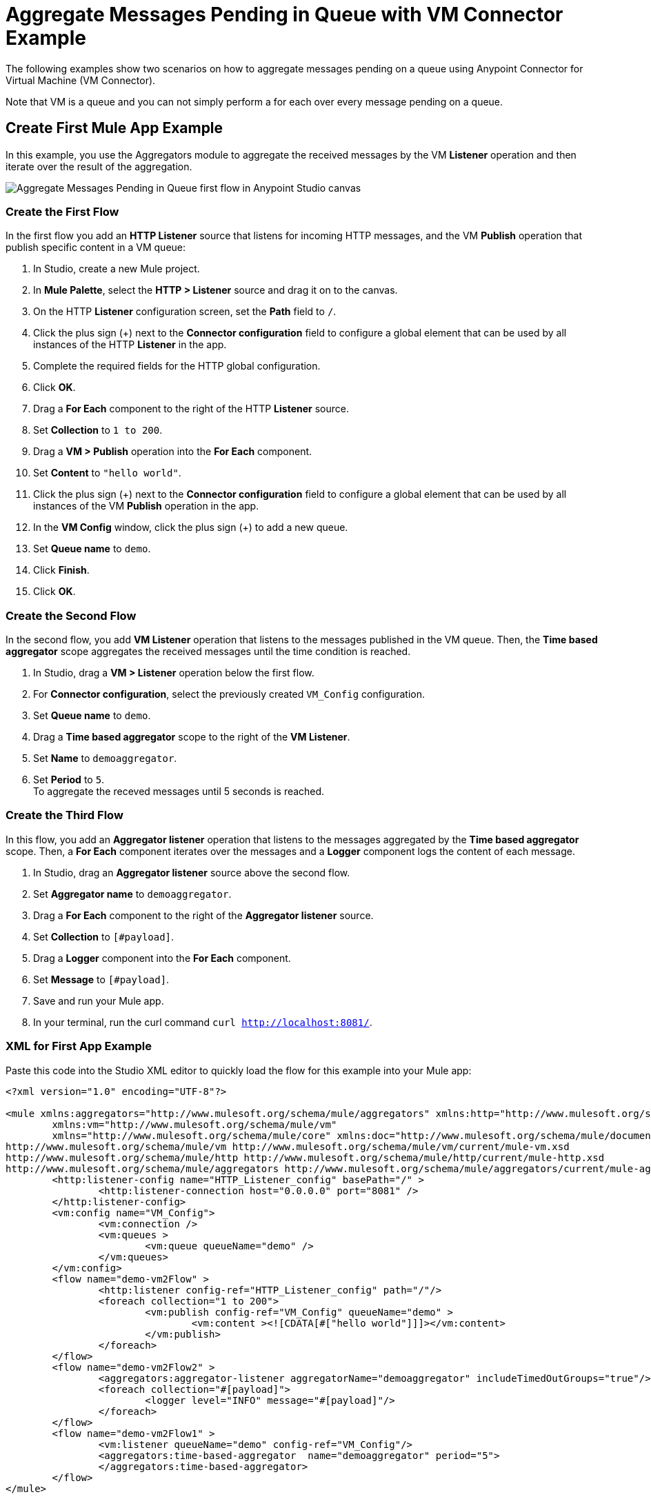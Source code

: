 = Aggregate Messages Pending in Queue with VM Connector Example

The following examples show two scenarios on how to aggregate messages pending on a queue using Anypoint Connector for Virtual Machine (VM Connector).

Note that VM is a queue and you can not simply perform a for each over every message pending on a queue.

== Create First Mule App Example

In this example, you use the Aggregators module to aggregate the received messages by the VM *Listener* operation and then iterate over the result of the aggregation.

image::vm-aggregate-flow-1.png[Aggregate Messages Pending in Queue first flow in Anypoint Studio canvas]

=== Create the First Flow

In the first flow you add an *HTTP Listener* source that listens for incoming HTTP messages, and the VM *Publish* operation that publish specific content in a VM queue:

. In Studio, create a new Mule project.
. In *Mule Palette*, select the *HTTP > Listener* source and drag it on to the canvas. +
. On the HTTP *Listener* configuration screen, set the *Path* field to `/`.
. Click the plus sign (+) next to the *Connector configuration* field to configure a global element that can be used by all instances of the HTTP *Listener* in the app.
. Complete the required fields for the HTTP global configuration.
. Click *OK*.
. Drag a *For Each* component to the right of the HTTP *Listener* source. +
. Set *Collection* to `1 to 200`.
. Drag a *VM > Publish* operation into the *For Each* component.
. Set *Content* to `"hello world"`.
. Click the plus sign (+) next to the *Connector configuration* field to configure a global element that can be used by all instances of the VM *Publish* operation in the app.
. In the *VM Config* window, click the plus sign (+) to add a new queue.
. Set *Queue name* to `demo`.
. Click *Finish*.
. Click *OK*.

=== Create the Second Flow

In the second flow, you add *VM Listener* operation that listens to the messages published in the VM queue. Then, the *Time based aggregator* scope aggregates the received messages until the time condition is reached.

. In Studio, drag a *VM > Listener* operation below the first flow.
. For *Connector configuration*, select the previously created `VM_Config` configuration.
. Set *Queue name* to `demo`.
. Drag a *Time based aggregator* scope to the right of the *VM Listener*.
. Set *Name* to `demoaggregator`.
. Set *Period* to `5`. +
To aggregate the receved messages until 5 seconds is reached.

=== Create the Third Flow

In this flow, you add an *Aggregator listener* operation that listens to the messages aggregated by the *Time based aggregator* scope. Then, a *For Each* component iterates over the messages and a *Logger* component logs the content of each message.

. In Studio, drag an *Aggregator listener* source above the second flow.
. Set *Aggregator name* to `demoaggregator`. +
. Drag a *For Each* component to the right of the *Aggregator listener* source.
. Set *Collection* to `[#payload]`.
. Drag a *Logger* component into the *For Each* component.
. Set *Message* to `[#payload]`.
. Save and run your Mule app.
. In your terminal, run the curl command `curl http://localhost:8081/`.

=== XML for First App Example

Paste this code into the Studio XML editor to quickly load the flow for this example into your Mule app:

[source,xml,linenums]
----
<?xml version="1.0" encoding="UTF-8"?>

<mule xmlns:aggregators="http://www.mulesoft.org/schema/mule/aggregators" xmlns:http="http://www.mulesoft.org/schema/mule/http"
	xmlns:vm="http://www.mulesoft.org/schema/mule/vm"
	xmlns="http://www.mulesoft.org/schema/mule/core" xmlns:doc="http://www.mulesoft.org/schema/mule/documentation" xmlns:xsi="http://www.w3.org/2001/XMLSchema-instance" xsi:schemaLocation="http://www.mulesoft.org/schema/mule/core http://www.mulesoft.org/schema/mule/core/current/mule.xsd
http://www.mulesoft.org/schema/mule/vm http://www.mulesoft.org/schema/mule/vm/current/mule-vm.xsd
http://www.mulesoft.org/schema/mule/http http://www.mulesoft.org/schema/mule/http/current/mule-http.xsd
http://www.mulesoft.org/schema/mule/aggregators http://www.mulesoft.org/schema/mule/aggregators/current/mule-aggregators.xsd">
	<http:listener-config name="HTTP_Listener_config" basePath="/" >
		<http:listener-connection host="0.0.0.0" port="8081" />
	</http:listener-config>
	<vm:config name="VM_Config">
		<vm:connection />
		<vm:queues >
			<vm:queue queueName="demo" />
		</vm:queues>
	</vm:config>
	<flow name="demo-vm2Flow" >
		<http:listener config-ref="HTTP_Listener_config" path="/"/>
		<foreach collection="1 to 200">
			<vm:publish config-ref="VM_Config" queueName="demo" >
				<vm:content ><![CDATA[#["hello world"]]]></vm:content>
			</vm:publish>
		</foreach>
	</flow>
	<flow name="demo-vm2Flow2" >
		<aggregators:aggregator-listener aggregatorName="demoaggregator" includeTimedOutGroups="true"/>
		<foreach collection="#[payload]">
			<logger level="INFO" message="#[payload]"/>
		</foreach>
	</flow>
	<flow name="demo-vm2Flow1" >
		<vm:listener queueName="demo" config-ref="VM_Config"/>
		<aggregators:time-based-aggregator  name="demoaggregator" period="5">
		</aggregators:time-based-aggregator>
	</flow>
</mule>
----

== Create Second Mule App Example

In this example, you use a *For Each* component to iterate over consumed messages via the VM *Consume* operation. Then the Mule app appends every received message into a variable, and for each message logs the payload content. Note that in this example scenario you get slices of messages until no messages are available on the queue. When this occurs, the VM *Consume* operation throws a timeout message handled by the *On Error Continue* component and then the results are available for iteration.

image::vm-aggregate-flow-2.png[Aggregate Messages Pending in Queue second flow in Anypoint Studio canvas]

=== Create the First Flow

In the first flow, you add an *HTTP Listener* source that listens for incoming HTTP messages, and the VM *Publish* operation that publishes specific content in a VM queue:


. In Studio, create a new Mule project.
. In *Mule Palette*, select the *HTTP > Listener* source and drag it on to the canvas. +
. On the HTTP *Listener* configuration screen, set the *Path* field to `/`.
. Click the plus sign (+) next to the *Connector configuration* field to configure a global element that can be used by all instances of the HTTP *Listener* in the app.
. Complete the required fields for the HTTP global configuration.
. Click *OK*.
. Drag a *For Each* component to the right of the HTTP *Listener* source. +
. Set *Collection* to `1 to 55`.
. Drag a *VM > Publish* operation into the *For Each* component.
. Set *Content* to `"test world"`.
. Click the plus sign (+) next to the *Connector configuration* field to configure a global element that can be used by all instances of the VM *Publish* operation in the app.
. In the *VM Config* window, click the plus sign (+) to add a new queue.
. Set *Queue name* to `demo`.
. Click *Finish*.
. Click *OK*.

=== Create the Second Flow

In the second flow, you add the VM *Consume* operation to pull the published messages from the queue. Then, you use a *Transform Message* component to transform the payload content and save it in a variable. Then, the Mule app logs each variable payload.

. In Studio, drag a *Scheduler* source below the first flow.
. Set *Frequency* to `5000`.
. Drag a *Set Variable* component to the right of the *Scheduler* component.
. Set *Name* to `result`.
. Set *Value* to `[]`.
. Drag a *Try* scope component to the right of *Set Variable*.
. Drag a *For Each* component into the *Try* scope. +
. Set *Collection* to `1 to 10000`.
. Drag a VM *Consume* operation into the *For Each* component.
. For *Connector configuration*, select the previously created `VM_Config` configuration.
. Set *Queue name* to `demo`.
. Drag a *Transform Message* component to the right of *Consume*.
. Set the DataWeave script to: +
[source,DataWeave,linenums]
----
%dw 2.0
output application/java
---
vars.result << payload
----
+
[start=14]
. Drag an *On Error Continue* component into the *Error handling* section of the *Try* scope component.
. Set *Type* to `VM:EMPTY_QUEUE`.
. Drag a *Set Payload* component to the right of the  *Try* scope component.
. Set *Value* to `vars.result`.
. Drag a *For Each* component to the right of the *Set Payload* component.
. Set *Collection* to `payload`.
. Drag a *Logger* component into the *For each* scope component.
. Set *Message* to `payload`.
. Save and run your Mule app.
. In your terminal, run the curl command `curl http://localhost:8081/`.

=== XML for First App Example

Paste this code into the Studio XML editor to quickly load the flow for this example into your Mule app:

[source,xml,linenums]
----
<?xml version="1.0" encoding="UTF-8"?>

<mule xmlns:ee="http://www.mulesoft.org/schema/mule/ee/core" xmlns:http="http://www.mulesoft.org/schema/mule/http"
	xmlns:vm="http://www.mulesoft.org/schema/mule/vm"
	xmlns="http://www.mulesoft.org/schema/mule/core" xmlns:doc="http://www.mulesoft.org/schema/mule/documentation" xmlns:xsi="http://www.w3.org/2001/XMLSchema-instance" xsi:schemaLocation="http://www.mulesoft.org/schema/mule/core http://www.mulesoft.org/schema/mule/core/current/mule.xsd
http://www.mulesoft.org/schema/mule/vm http://www.mulesoft.org/schema/mule/vm/current/mule-vm.xsd
http://www.mulesoft.org/schema/mule/http http://www.mulesoft.org/schema/mule/http/current/mule-http.xsd
http://www.mulesoft.org/schema/mule/ee/core http://www.mulesoft.org/schema/mule/ee/core/current/mule-ee.xsd">
	<http:listener-config name="HTTP_Listener_config" basePath="/" >
		<http:listener-connection host="0.0.0.0" port="8081" />
	</http:listener-config>
	<vm:config name="VM_Config" >
		<vm:connection />
		<vm:queues >
			<vm:queue queueName="demo" />
		</vm:queues>
	</vm:config>
	<flow name="demo-vmFlow1" >
		<http:listener config-ref="HTTP_Listener_config" path="/"/>
		<foreach collection="1 to 55">
			<vm:publish config-ref="VM_Config" queueName="demo" >
				<vm:content ><![CDATA[#["test message"]]]></vm:content>
			</vm:publish>
		</foreach>
	</flow>
	<flow name="demo-vmFlow">
		<scheduler>
			<scheduling-strategy>
				<fixed-frequency frequency="5000" />
			</scheduling-strategy>
		</scheduler>
		<set-variable value="#[[]]" variableName="result" />
		<try>
			<foreach collection="#[1 to 10000]">
				<vm:consume config-ref="VM_Config" queueName="demo" />
				<ee:transform>
					<ee:message>
						<ee:set-payload><![CDATA[%dw 2.0
output application/java
---
vars.result << payload
]]></ee:set-payload>
					</ee:message>
					<ee:variables>
						<ee:set-variable variableName="result"><![CDATA[%dw 2.0
output application/java
---
vars.result<<payload]]></ee:set-variable>
					</ee:variables>
				</ee:transform>
			</foreach>
			<error-handler>
				<on-error-continue enableNotifications="true" logException="false" type="VM:EMPTY_QUEUE" />
			</error-handler>
		</try>
		<set-payload value="#[vars.result]" />
		<foreach collection="#[payload]" counterVariableName="message">
			<logger level="INFO" message="#[payload]" />
		</foreach>
	</flow>
</mule>

----
== See Also

* xref:connectors::introduction/introduction-to-anypoint-connectors.adoc[Introduction to Anypoint Connectors]
* https://help.mulesoft.com[MuleSoft Help Center]
